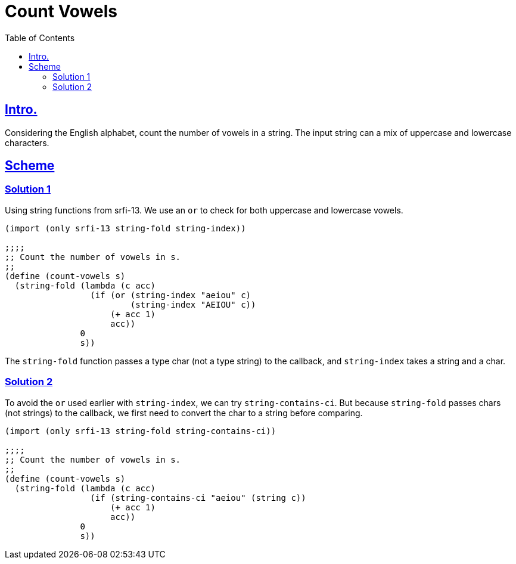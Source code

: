 = Count Vowels
:page-subtitle: Algorithms and Data Structures
:page-tags: algorithm string char count
:icons: font
:toc: left
:sectlinks:

== Intro.

Considering the English alphabet, count the number of vowels in a string.
The input string can a mix of uppercase and lowercase characters.

== Scheme

=== Solution 1

Using string functions from srfi-13.
We use an `or` to check for both uppercase and lowercase vowels.

[source,scheme]
----
(import (only srfi-13 string-fold string-index))

;;;;
;; Count the number of vowels in s.
;;
(define (count-vowels s)
  (string-fold (lambda (c acc)
                 (if (or (string-index "aeiou" c)
                         (string-index "AEIOU" c))
                     (+ acc 1)
                     acc))
               0
               s))
----

The `string-fold` function passes a type char (not a type string) to the callback, and `string-index` takes a string and a char.

=== Solution 2

To avoid the `or` used earlier with `string-index`, we can try `string-contains-ci`.
But because `string-fold` passes chars (not strings) to the callback, we first need to convert the char to a string before comparing.

[source,scheme]
----
(import (only srfi-13 string-fold string-contains-ci))

;;;;
;; Count the number of vowels in s.
;;
(define (count-vowels s)
  (string-fold (lambda (c acc)
                 (if (string-contains-ci "aeiou" (string c))
                     (+ acc 1)
                     acc))
               0
               s))
----
